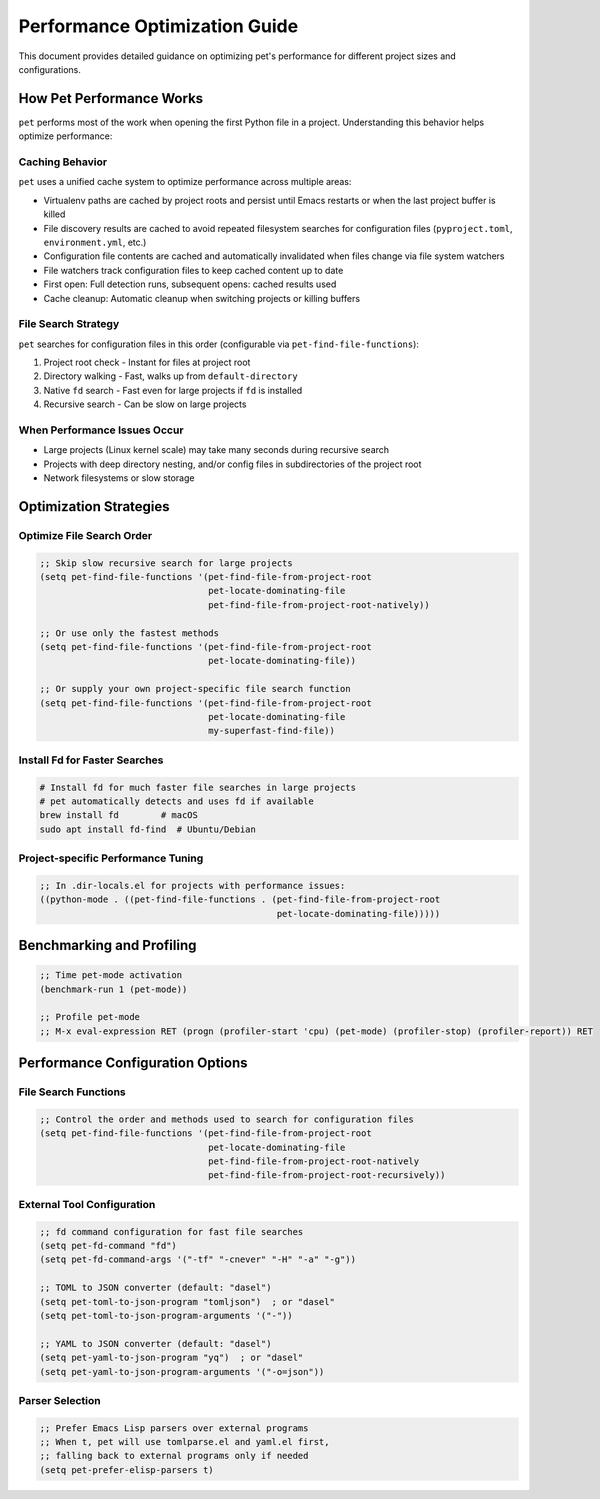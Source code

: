 ################################
 Performance Optimization Guide
################################

This document provides detailed guidance on optimizing pet's performance
for different project sizes and configurations.

***************************
 How Pet Performance Works
***************************

``pet`` performs most of the work when opening the first Python file in
a project. Understanding this behavior helps optimize performance:

Caching Behavior
================

``pet`` uses a unified cache system to optimize performance across
multiple areas:

-  Virtualenv paths are cached by project roots and persist until Emacs
   restarts or when the last project buffer is killed

-  File discovery results are cached to avoid repeated filesystem
   searches for configuration files (``pyproject.toml``,
   ``environment.yml``, etc.)

-  Configuration file contents are cached and automatically invalidated
   when files change via file system watchers

-  File watchers track configuration files to keep cached content up to
   date

-  First open: Full detection runs, subsequent opens: cached results
   used

-  Cache cleanup: Automatic cleanup when switching projects or killing
   buffers

File Search Strategy
====================

``pet`` searches for configuration files in this order (configurable via
``pet-find-file-functions``):

#. Project root check - Instant for files at project root
#. Directory walking - Fast, walks up from ``default-directory``
#. Native ``fd`` search - Fast even for large projects if ``fd`` is
   installed
#. Recursive search - Can be slow on large projects

When Performance Issues Occur
=============================

-  Large projects (Linux kernel scale) may take many seconds during
   recursive search
-  Projects with deep directory nesting, and/or config files in
   subdirectories of the project root
-  Network filesystems or slow storage

*************************
 Optimization Strategies
*************************

Optimize File Search Order
==========================

.. code:: elisp

   ;; Skip slow recursive search for large projects
   (setq pet-find-file-functions '(pet-find-file-from-project-root
                                   pet-locate-dominating-file
                                   pet-find-file-from-project-root-natively))

   ;; Or use only the fastest methods
   (setq pet-find-file-functions '(pet-find-file-from-project-root
                                   pet-locate-dominating-file))

   ;; Or supply your own project-specific file search function
   (setq pet-find-file-functions '(pet-find-file-from-project-root
                                   pet-locate-dominating-file
                                   my-superfast-find-file))

Install Fd for Faster Searches
==============================

.. code:: bash

   # Install fd for much faster file searches in large projects
   # pet automatically detects and uses fd if available
   brew install fd        # macOS
   sudo apt install fd-find  # Ubuntu/Debian

Project-specific Performance Tuning
===================================

.. code:: elisp

   ;; In .dir-locals.el for projects with performance issues:
   ((python-mode . ((pet-find-file-functions . (pet-find-file-from-project-root
                                                pet-locate-dominating-file)))))

****************************
 Benchmarking and Profiling
****************************

.. code:: elisp

   ;; Time pet-mode activation
   (benchmark-run 1 (pet-mode))

   ;; Profile pet-mode
   ;; M-x eval-expression RET (progn (profiler-start 'cpu) (pet-mode) (profiler-stop) (profiler-report)) RET

***********************************
 Performance Configuration Options
***********************************

File Search Functions
=====================

.. code:: elisp

   ;; Control the order and methods used to search for configuration files
   (setq pet-find-file-functions '(pet-find-file-from-project-root
                                   pet-locate-dominating-file
                                   pet-find-file-from-project-root-natively
                                   pet-find-file-from-project-root-recursively))

External Tool Configuration
===========================

.. code:: elisp

   ;; fd command configuration for fast file searches
   (setq pet-fd-command "fd")
   (setq pet-fd-command-args '("-tf" "-cnever" "-H" "-a" "-g"))

   ;; TOML to JSON converter (default: "dasel")
   (setq pet-toml-to-json-program "tomljson")  ; or "dasel"
   (setq pet-toml-to-json-program-arguments '("-"))

   ;; YAML to JSON converter (default: "dasel")
   (setq pet-yaml-to-json-program "yq")  ; or "dasel"
   (setq pet-yaml-to-json-program-arguments '("-o=json"))

Parser Selection
================

.. code:: elisp

   ;; Prefer Emacs Lisp parsers over external programs
   ;; When t, pet will use tomlparse.el and yaml.el first,
   ;; falling back to external programs only if needed
   (setq pet-prefer-elisp-parsers t)
